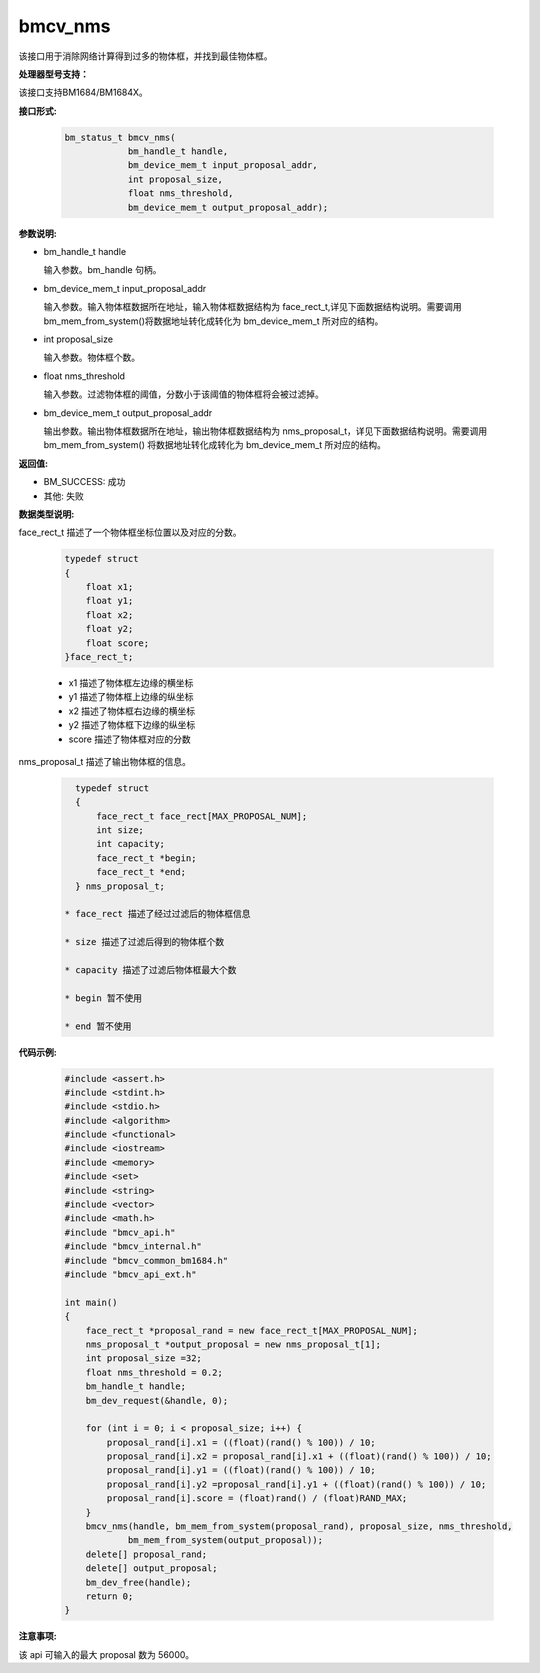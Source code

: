 bmcv_nms
========

该接口用于消除网络计算得到过多的物体框，并找到最佳物体框。


**处理器型号支持：**

该接口支持BM1684/BM1684X。


**接口形式:**

    .. code-block:: c

        bm_status_t bmcv_nms(
                    bm_handle_t handle,
                    bm_device_mem_t input_proposal_addr,
                    int proposal_size,
                    float nms_threshold,
                    bm_device_mem_t output_proposal_addr);


**参数说明:**

* bm_handle_t handle

  输入参数。bm_handle 句柄。

* bm_device_mem_t input_proposal_addr

  输入参数。输入物体框数据所在地址，输入物体框数据结构为 face_rect_t,详见下面数据结构说明。需要调用 bm_mem_from_system()将数据地址转化成转化为 bm_device_mem_t 所对应的结构。

* int proposal_size

  输入参数。物体框个数。

* float nms_threshold

  输入参数。过滤物体框的阈值，分数小于该阈值的物体框将会被过滤掉。

* bm_device_mem_t output_proposal_addr

  输出参数。输出物体框数据所在地址，输出物体框数据结构为 nms_proposal_t，详见下面数据结构说明。需要调用 bm_mem_from_system() 将数据地址转化成转化为 bm_device_mem_t 所对应的结构。


**返回值:**

* BM_SUCCESS: 成功

* 其他: 失败


**数据类型说明:**

face_rect_t 描述了一个物体框坐标位置以及对应的分数。

    .. code-block:: c

        typedef struct
        {
            float x1;
            float y1;
            float x2;
            float y2;
            float score;
        }face_rect_t;

    * x1 描述了物体框左边缘的横坐标

    * y1 描述了物体框上边缘的纵坐标

    * x2 描述了物体框右边缘的横坐标

    * y2 描述了物体框下边缘的纵坐标

    * score 描述了物体框对应的分数


nms_proposal_t 描述了输出物体框的信息。

    .. code-block:: c

        typedef struct
        {
            face_rect_t face_rect[MAX_PROPOSAL_NUM];
            int size;
            int capacity;
            face_rect_t *begin;
            face_rect_t *end;
        } nms_proposal_t;

      * face_rect 描述了经过过滤后的物体框信息

      * size 描述了过滤后得到的物体框个数

      * capacity 描述了过滤后物体框最大个数

      * begin 暂不使用

      * end 暂不使用


**代码示例:**

    .. code-block:: c

        #include <assert.h>
        #include <stdint.h>
        #include <stdio.h>
        #include <algorithm>
        #include <functional>
        #include <iostream>
        #include <memory>
        #include <set>
        #include <string>
        #include <vector>
        #include <math.h>
        #include "bmcv_api.h"
        #include "bmcv_internal.h"
        #include "bmcv_common_bm1684.h"
        #include "bmcv_api_ext.h"

        int main()
        {
            face_rect_t *proposal_rand = new face_rect_t[MAX_PROPOSAL_NUM];
            nms_proposal_t *output_proposal = new nms_proposal_t[1];
            int proposal_size =32;
            float nms_threshold = 0.2;
            bm_handle_t handle;
            bm_dev_request(&handle, 0);

            for (int i = 0; i < proposal_size; i++) {
                proposal_rand[i].x1 = ((float)(rand() % 100)) / 10;
                proposal_rand[i].x2 = proposal_rand[i].x1 + ((float)(rand() % 100)) / 10;
                proposal_rand[i].y1 = ((float)(rand() % 100)) / 10;
                proposal_rand[i].y2 =proposal_rand[i].y1 + ((float)(rand() % 100)) / 10;
                proposal_rand[i].score = (float)rand() / (float)RAND_MAX;
            }
            bmcv_nms(handle, bm_mem_from_system(proposal_rand), proposal_size, nms_threshold,
                    bm_mem_from_system(output_proposal));
            delete[] proposal_rand;
            delete[] output_proposal;
            bm_dev_free(handle);
            return 0;
        }


**注意事项:**

该 api 可输入的最大 proposal 数为 56000。